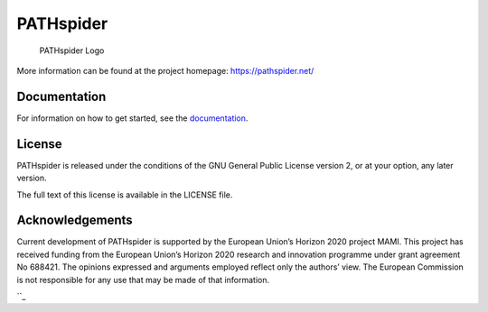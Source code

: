 PATHspider
==========

|Build Status| |Coverage Status| |Documentation Status| |Citation
Information|

.. figure:: https://pathspider.mami-project.eu/img/pathspider.png
   :alt: PATHspider Logo

   PATHspider Logo

More information can be found at the project homepage:
https://pathspider.net/

Documentation
-------------

For information on how to get started, see the `documentation`_.

License
-------

PATHspider is released under the conditions of the GNU General Public
License version 2, or at your option, any later version.

The full text of this license is available in the LICENSE file.

Acknowledgements
----------------

Current development of PATHspider is supported by the European Union’s
Horizon 2020 project MAMI. This project has received funding from the
European Union’s Horizon 2020 research and innovation programme under
grant agreement No 688421. The opinions expressed and arguments employed
reflect only the authors’ view. The European Commission is not
responsible for any use that may be made of that information.

``_

.. _documentation: http://pathspider.rtfd.io/
.. _: https://mami-project.eu/

.. |Build Status| image:: https://img.shields.io/jenkins/s/https/jenkins.erg.abdn.ac.uk/pathspider.svg
   :target: https://jenkins.erg.abdn.ac.uk/job/pathspider/
.. |Coverage Status| image:: https://coveralls.io/repos/github/mami-project/pathspider/badge.svg?branch=master
   :target: https://coveralls.io/github/mami-project/pathspider?branch=master
.. |Documentation Status| image:: https://readthedocs.org/projects/pathspider/badge/?version=latest
   :target: http://pathspider.readthedocs.io/en/latest/?badge=latest
.. |Citation Information| image:: https://pathspider.net/doi.svg
   :target: http://dx.doi.org/10.1145/2959424.2959441
